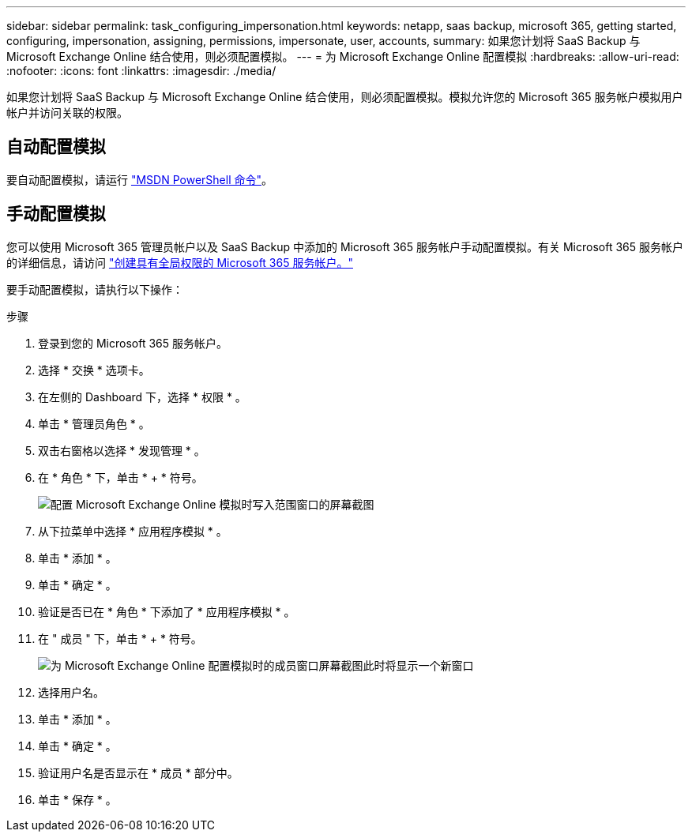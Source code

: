 ---
sidebar: sidebar 
permalink: task_configuring_impersonation.html 
keywords: netapp, saas backup, microsoft 365, getting started, configuring, impersonation, assigning, permissions, impersonate, user, accounts, 
summary: 如果您计划将 SaaS Backup 与 Microsoft Exchange Online 结合使用，则必须配置模拟。 
---
= 为 Microsoft Exchange Online 配置模拟
:hardbreaks:
:allow-uri-read: 
:nofooter: 
:icons: font
:linkattrs: 
:imagesdir: ./media/


[role="lead"]
如果您计划将 SaaS Backup 与 Microsoft Exchange Online 结合使用，则必须配置模拟。模拟允许您的 Microsoft 365 服务帐户模拟用户帐户并访问关联的权限。



== 自动配置模拟

要自动配置模拟，请运行 https://msdn.microsoft.com/en-us/library/office/dn722376(v=exchg.150).aspx["MSDN PowerShell 命令"]。



== 手动配置模拟

您可以使用 Microsoft 365 管理员帐户以及 SaaS Backup 中添加的 Microsoft 365 服务帐户手动配置模拟。有关 Microsoft 365 服务帐户的详细信息，请访问 link:task_creating_msservice_account_with_global_permissions.html["创建具有全局权限的 Microsoft 365 服务帐户。"]

要手动配置模拟，请执行以下操作：

.步骤
. 登录到您的 Microsoft 365 服务帐户。
. 选择 * 交换 * 选项卡。
. 在左侧的 Dashboard 下，选择 * 权限 * 。
. 单击 * 管理员角色 * 。
. 双击右窗格以选择 * 发现管理 * 。
. 在 * 角色 * 下，单击 * + * 符号。
+
image:365_discovery_management_impersonation_setup_roles.jpg["配置 Microsoft Exchange Online 模拟时写入范围窗口的屏幕截图"]

. 从下拉菜单中选择 * 应用程序模拟 * 。
. 单击 * 添加 * 。
. 单击 * 确定 * 。
. 验证是否已在 * 角色 * 下添加了 * 应用程序模拟 * 。
. 在 " 成员 " 下，单击 * + * 符号。
+
image:365_discovery_management_impersonation_setup_members.jpg["为 Microsoft Exchange Online 配置模拟时的成员窗口屏幕截图"]此时将显示一个新窗口

. 选择用户名。
. 单击 * 添加 * 。
. 单击 * 确定 * 。
. 验证用户名是否显示在 * 成员 * 部分中。
. 单击 * 保存 * 。

